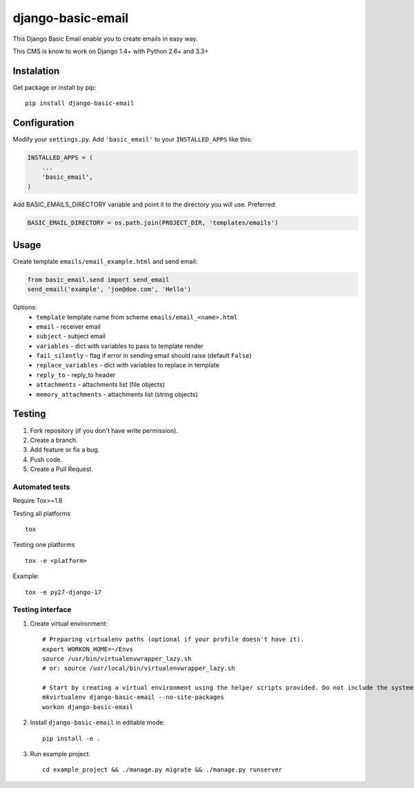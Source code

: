 ==================
django-basic-email
==================

.. image:: https://pypip.in/version/django-basic-email/badge.svg
    :target: https://pypi.python.org/pypi/django-basic-email/
    :alt: Latest Version

.. image:: https://pypip.in/py_versions/django-basic-email/badge.svg
    :target: https://pypi.python.org/pypi/django-basic-email/
    :alt: Supported Python versions

.. image:: https://travis-ci.org/ArabellaTech/django-basic-email.svg
    :target: https://travis-ci.org/ArabellaTech/django-basic-email

.. image:: https://coveralls.io/repos/ArabellaTech/django-basic-email/badge.svg
    :target: https://coveralls.io/r/ArabellaTech/django-basic-email

.. image:: https://requires.io/github/ArabellaTech/django-basic-email/requirements.svg?branch=master
     :target: https://requires.io/github/ArabellaTech/django-basic-email/requirements/?branch=master
     :alt: Requirements Status

This Django Basic Email enable you to create emails in easy way.

This CMS is know to work on Django 1.4+ with Python 2.6+ and 3.3+

Instalation
===========

Get package or install by pip::

    pip install django-basic-email


Configuration
=============

Modify your ``settings.py``. Add ``'basic_email'`` to your
``INSTALLED_APPS`` like this:

.. code-block:: python

    INSTALLED_APPS = (
        ...
        'basic_email',
    )

Add BASIC_EMAILS_DIRECTORY variable and point it to the directory you will use. Preferred:

.. code-block:: python

    BASIC_EMAIL_DIRECTORY = os.path.join(PROJECT_DIR, 'templates/emails')


Usage
=====

Create template ``emails/email_example.html`` and send email:

.. code-block:: python

    from basic_email.send import send_email
    send_email('example', 'joe@doe.com', 'Hello')

Options:
 - ``template`` template name from scheme ``emails/email_<name>.html``
 - ``email`` - receiver email
 - ``subject`` - subject email
 - ``variables`` - dict with variables to pass to template render
 - ``fail_silently`` - flag if error in sending email should raise (default ``False``)
 - ``replace_variables`` - dict with variables to replace in template
 - ``reply_to`` - reply_to header
 - ``attachments`` - attachments list (file objects)
 - ``memory_attachments`` - attachments list (string objects)


Testing
=======

1. Fork repository (if you don't have write permission).
2. Create a branch.
3. Add feature or fix a bug.
4. Push code.
5. Create a Pull Request.


Automated tests
---------------

Require Tox>=1.8

Testing all platforms

::

    tox

Testing one platforms

::

    tox -e <platform>

Example:

::

    tox -e py27-django-17

Testing interface
-----------------

1. Create virtual environment::

    # Preparing virtualenv paths (optional if your profile doesn't have it).
    export WORKON_HOME=~/Envs
    source /usr/bin/virtualenvwrapper_lazy.sh
    # or: source /usr/local/bin/virtualenvwrapper_lazy.sh

    # Start by creating a virtual environment using the helper scripts provided. Do not include the systems site-packages.
    mkvirtualenv django-basic-email --no-site-packages
    workon django-basic-email

2. Install ``django-basic-email`` in editable mode::

    pip install -e .

3. Run example project::

    cd example_project && ./manage.py migrate && ./manage.py runserver
